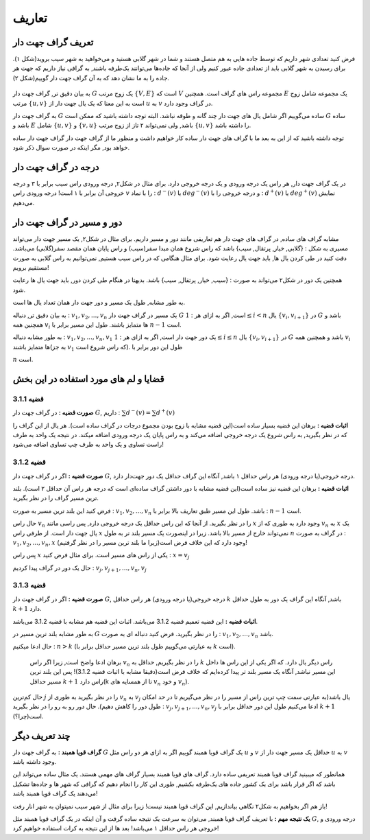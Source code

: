 تعاریف
=============

تعریف گراف جهت دار
---------------------------
فرض کنید تعدادی شهر داریم که توسط جاده هایی به هم متصل هستند و شما در شهر گلابی هستید و می‌خواهید به شهر سیب بروید(شکل ۱).
برای رسیدن به شهر گلابی باید از تعدادی جاده عبور کنیم ولی از آنجا که جاده‌ها می‌توانند یک‌طرفه باشند, به گرافی نیاز داریم که جهت هر جاده را به ما نشان دهد که به آن گراف جهت دار گوییم(شکل ۲).

.. figure:: /_static/undirected_city.png
   :width: 50%
   :align: center
   :alt: اگه اینترنت یارو آشغال باشه این میاد

.. figure:: /_static/directed_city.png
   :width: 50%
   :align: center
   :alt: اگه اینترنت یارو آشغال باشه این میاد

به بیان دقیق تر, گراف جهت دار 
:math:`G`
یک زوج مرتب
:math:`\{V, E\}`
است که :math:`V` مجموعه راس های گراف است. همچنین :math:`E` یک مجموعه شامل زوج مرتب 
:math:`\{u, v\}`
است به این معنا که یک یال جهت دار از 
:math:`u`
به 
:math:`v`
در گراف وجود دارد.

به گراف جهت دار 
:math:`G`
ساده می‌گوییم اگر شامل یال های جهت دار چند گانه و طوقه نباشد. البته توجه داشته باشید که ممکن است 
:math:`G`
ساده باشد و :math:`E` شامل 
:math:`\{u, v\}`
و
:math:`\{v, u\}`
باشد, ولی نمی‌تواند ۲ تاز از زوج مرتب 
:math:`\{u, v\}`
را داشته باشد.

توجه داشته باشید که از این به بعد ما با گراف های جهت دار ساده کار خواهیم داشت و منظور ما از گراف جهت دار گراف جهت دار ساده خواهد بود, مگر اینکه در صورت سوال ذکر شود.

درجه در گراف جهت دار
--------------------------------
در یک گراف جهت دار, هر راس یک درجه ورودی و یک درجه خروجی دارد. برای مثال در شکل۲, درجه ورودی راس سیب برابر با ۳ و درجه خروجی آن برابر با ۱ است!
درجه ورودی راس :math:`v` را با نماد :
:math:`d^{−}(v)`
یا
:math:`deg^{−}(v)`
و درجه خروجی را با :
:math:`d^{+}(v)`
یا
:math:`deg^{+}(v)`
نمایش می‌دهیم.


دور و مسیر در گراف جهت دار 
--------------------------------
مشابه گراف های ساده, در گراف های جهت دار هم تعاریفی مانند دور و مسیر داریم. 
برای مثال در شکل۲, یک مسیر جهت دار می‌تواند مسیری به شکل : {گلابی, خیار, پرتقال, سیب}
باشد که راس شروع همان مبدا سفر(سیب) و راس پایان همان مقصد سفر(گلابی) می‌باشد. دقت کنید در طی کردن یال ها, باید جهت یال رعایت شود. برای مثال هنگامی که در راس سیب هستیم, نمی‌توانیم به راس گلابی به صورت مستقیم برویم!


همچنین یک دور در شکل۲ می‌تواند به صورت : {سیب, خیار, پرتقال, سیب} باشد. بدیهتا در هنگام طی کردن دور, باید جهت یال ها رعایت شود.

به طور مشابه, طول یک مسیر و دور جهت دار همان تعداد یال ها است.


به بیان دقیق تر, دنباله :
:math:`v_{1}, v_{2}, ..., v_{n}`
یک مسیر در گراف جهت دار 
:math:`G`
است, اگر به ازای هر :
:math:`1 \leq i < n`
یال
:math:`\{v_{i}, v_{i+1}\}`
در :math:`G` باشد و همچنین همه :math:`v_{i}` ها متمایز باشند. 
طول این مسیر برابر با
:math:`n - 1`
است.

به طور مشابه دنباله :
:math:`v_{1}, v_{2}, ..., v_{n}, v_{1}`
یک دور جهت دار است, اگر به ازای هر :
:math:`1 \leq i \leq n`
یال
:math:`\{v_{i}, v_{i+1}\}`
در 
:math:`G`
باشد و همچنین همه 
:math:`v_i`
ها متمایز باشند(به جز
:math:`v_{1}`
که راس شروع است). 
طول این دور برابر با

:math:`n`
است.

قضایا و لم های مورد استفاده در این بخش 
--------------------------------------


**قضیه 3.1.1**
~~~~~~~~~~~~~~~~~~~~~~~~~~~~~~~~~~~~~~~~~~

**صورت قضیه :** در گراف جهت دار :math:`G`, داریم :
:math:`\sum d^{-}(v) = \sum d^{+}(v)`


**اثبات قضیه :** برهان این قضیه بسیار ساده است(این قضیه مشابه با زوج بودن مجموع درجات در گراف ساده است). هر یال از این گراف را که در نظر بگیرید, به راس شروع یک درجه خروجی اضافه می‌کند و به راس پایان یک درجه ورودی اضافه میکند. در نتیجه یک واحد به طرف راست تساوی و یک واحد به طرف چپ تساوی اضافه می‌شود!


**قضیه 3.1.2**
~~~~~~~~~~~~~~~~~~~~~~~~~~~~~~~~~~~~~~~~~~

**صورت قضیه :** اگر در گراف جهت دار :math:`G`, درجه خروجی(یا درجه ورودی) هر راس حداقل ۱ باشد, آنگاه این گراف حداقل یک دور جهت‌دار دارد.


**اثبات قضیه :** برهان این قضیه نیز ساده است(این قضیه مشابه با دور داشتن گراف ساده‌ای است که درجه هر راس آن حداقل ۲ است). بلند ترین مسیر گراف را در نظر بگیرید.

فرض کنید این بلند ترین مسیر به صورت :
:math:`v_1, v_2, ..., v_n`
باشد. طول این مسیر طبق تعاریف بالا برابر با‌ :
:math:`n-1`
است.

حال راس 
:math:`v_n`
را در نظر بگیرید. از آنجا که این راس حداقل یک درجه خروجی دارد, پس راسی مانند 
:math:`x`
وجود دارد به طوری که از
:math:`v_n`
به 
:math:`x`
یک یال جهت دار است. از طرفی راس
:math:`x`
نمی‌تواند خارج از مسیر بالا باشد. زیرا در اینصورت یک مسیر بلند تر به طول 
:math:`n`
در گراف به صورت : 
:math:`v_1, v_2, ..., v_n, x`
وجود دارد که این خلاف فرض است(زیرا ما بلند ترین مسیر را در نظر گرفتیم)!

پس راس
:math:`x`
یکی از راس های مسیر است. برای مثال فرض کنید : 
:math:`x = v_j`

حال یک دور در گراف پیدا کردیم :
:math:`v_{j}, v_{j+1}, ..., v_{n}, v_{j}`


**قضیه 3.1.3**
~~~~~~~~~~~~~~~~~~~~~~~~~~~~~~~~~~~~~~~~~~

**صورت قضیه :** اگر در گراف جهت دار :math:`G`, درجه خروجی(یا درجه ورودی) هر راس حداقل :math:`k` باشد, آنگاه این گراف یک دور به طول حداقل :math:`k+1` دارد.


**اثبات قضیه :** این قضیه تعمیم قضیه 3.1.2 می‌باشد. اثبات این قضیه هم مشابه با قضیه 3.1.2 می‌باشد.

به طور مشابه بلند ترین مسیر در :math:`G` را در نظر بگیرید. فرض کنید دنباله ای به صورت : 
:math:`v_1, v_2, ..., v_n`
باشد.

حال ادعا میکنیم :
:math:`n > k`
(به عبارتی می‌گوییم طول بلند ترین مسیر حداقل برابر با :math:`k` است).

 برهان ادعا واضح است, زیرا اگر راس :math:`v_n` را در نظر بگیریم, حداقل به  :math:`k` راس دیگر یال دارد. که اگر یکی از این راس ها داخل این مسیر نباشد, آنگاه یک مسیر بلند تر پیدا کرده‌ایم که خلاف فرض است(دقیقا مشابه با اثبات قضیه 3.1.2)! پس این بلند ترین مسیر حداقل :math:`k+1` راس دارد(k تا از همسایه های :math:`v_n` و خود :math:`v_n`).
حال کم‌ترین :math:`j` را در نظر بگیرید به طوری از :math:`v_n` به :math:`v_j` یال باشد(به عبارتی سمت چپ ترین راس از مسیر را در نظر می‌گیریم تا در حد امکان طول دور را کاهش دهیم).
حال دور رو به رو را در نظر بگیرید :
:math:`v_{j}, v_{j + 1}, ..., v_{n}, v_{j}`
ادعا می‌کنیم طول این دور حداقل برابر با :math:`k+1` است(چرا؟).


چند تعریف دیگر
--------------------------------------
**گراف قویا همبند  :** به گراف جهت دار :math:`G` یک گراف قویا همبند گوییم اگر به ازای هر دو راس مثل 
:math:`u`
و
:math:`v`
حداقل یک مسیر جهت دار از
:math:`u`
به
:math:`v`
وجود داشته باشد.

همانطور که میبینید گراف قویا همبند تعریفی ساده دارد. گراف های قویا همبند بسیار گراف های مهمی هستند. یک مثال ساده می‌تواند این باشد که اگر قرار باشد برای یک کشور جاده های یک‌طرفه بکشیم‌‌, طوری این کار را انجام دهیم که گرافی که شهر ها و جاده‌ها تشکیل می‌دهند یک گراف قویا همبند باشد!

باز هم اگر بخواهیم به شکل۲ نگاهی بیاندازیم, این گراف قویا همبند نیست! زیرا برای مثال از شهر سیب نمیتوان به شهر انار رفت!

**یک نتیجه مهم  :**
با تعریف گراف قویا همبند, می‌توان به سرعت یک نتیجه ساده گرفت و آن اینکه در یک گراف قویا همبند مثل :math:`G`, درجه ورودی و خروجی هر راس حداقل ۱ می‌باشد! بعد ها از این نتیجه به کرات استفاده خواهیم کرد!


